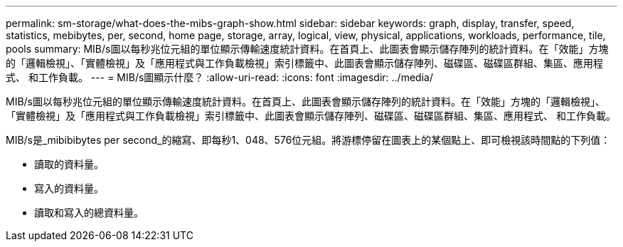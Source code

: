 ---
permalink: sm-storage/what-does-the-mibs-graph-show.html 
sidebar: sidebar 
keywords: graph, display, transfer, speed, statistics, mebibytes, per, second, home page, storage, array, logical, view, physical, applications, workloads, performance, tile, pools 
summary: MIB/s圖以每秒兆位元組的單位顯示傳輸速度統計資料。在首頁上、此圖表會顯示儲存陣列的統計資料。在「效能」方塊的「邏輯檢視」、「實體檢視」及「應用程式與工作負載檢視」索引標籤中、此圖表會顯示儲存陣列、磁碟區、磁碟區群組、集區、應用程式、 和工作負載。 
---
= MIB/s圖顯示什麼？
:allow-uri-read: 
:icons: font
:imagesdir: ../media/


[role="lead"]
MIB/s圖以每秒兆位元組的單位顯示傳輸速度統計資料。在首頁上、此圖表會顯示儲存陣列的統計資料。在「效能」方塊的「邏輯檢視」、「實體檢視」及「應用程式與工作負載檢視」索引標籤中、此圖表會顯示儲存陣列、磁碟區、磁碟區群組、集區、應用程式、 和工作負載。

MIB/s是_mibibibytes per second_的縮寫、即每秒1、048、576位元組。將游標停留在圖表上的某個點上、即可檢視該時間點的下列值：

* 讀取的資料量。
* 寫入的資料量。
* 讀取和寫入的總資料量。

